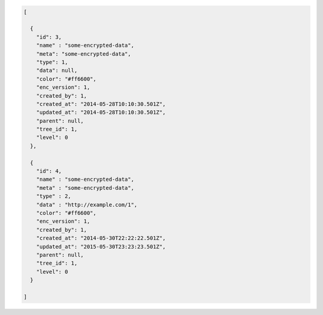 .. code-block:: json

    [

      {
        "id": 3,
        "name" : "some-encrypted-data",
        "meta": "some-encrypted-data",
        "type": 1,
        "data": null,
        "color": "#ff6600",
        "enc_version": 1,
        "created_by": 1,
        "created_at": "2014-05-28T10:10:30.501Z",
        "updated_at": "2014-05-28T10:10:30.501Z",
        "parent": null,
        "tree_id": 1,
        "level": 0
      },

      {
        "id": 4,
        "name" : "some-encrypted-data",
        "meta" : "some-encrypted-data",
        "type" : 2,
        "data" : "http://example.com/1",
        "color": "#ff6600",
        "enc_version": 1,
        "created_by": 1,
        "created_at": "2014-05-30T22:22:22.501Z",
        "updated_at": "2015-05-30T23:23:23.501Z",
        "parent": null,
        "tree_id": 1,
        "level": 0
      }

    ]